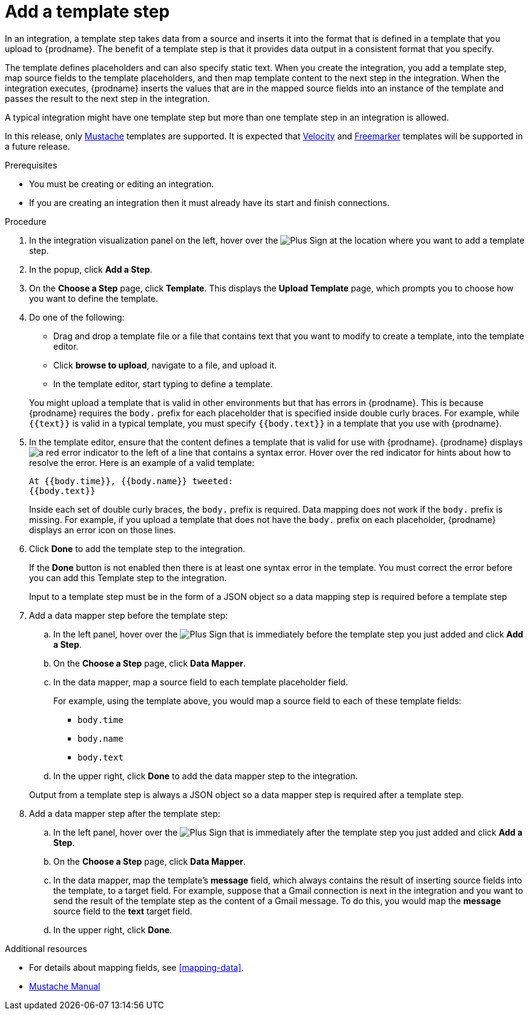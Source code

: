 [id='add-template-step_{context}']
= Add a template step

In an integration, a template step takes data from a source and 
inserts it into the format that is defined in a template that you upload to {prodname}.
The benefit of a template step is that it provides data output in a 
consistent format that you specify. 

The template defines placeholders and can also specify static text. 
When you create the integration, you add a template step, map source fields 
to the template placeholders, and then map template content to the next step 
in the integration. When the integration executes, {prodname}
inserts the values that are in the mapped source fields into an
instance of the template and passes the result to the next step in the integration.

A typical integration might have one template step but more than one 
template step in an integration is allowed. 

In this release, only https://mustache.github.io[Mustache] templates are
supported. It is expected that 
https://velocity.apache.org[Velocity] and
https://freemarker.apache.org[Freemarker] templates will be supported
in a future release. 

.Prerequisites
* You must be creating or editing an integration. 
* If you are creating an
integration then it must already have its start and finish connections.

.Procedure

. In the integration visualization panel on the left, hover over the
image:images/PlusSignToAddStepOrConnection.png[Plus Sign]
at the location where you want to add a template step.
. In the popup, click *Add a Step*.
. On the *Choose a Step* page, click *Template*. This displays the 
*Upload Template* page, which prompts you to choose how you want to define 
the template. 

. Do one of the following:

* Drag and drop a template file or a file that contains text that you
want to modify to create a template, into the template editor. 
* Click *browse to upload*, navigate to a file, and upload it. 
* In the template editor, start typing to define a template.

+
You might upload a template that is valid in other environments but that 
has errors in {prodname}. This is because {prodname} requires the `body.`
prefix for each placeholder that is specified inside double curly braces. 
For example, while `{{text}}` is valid in a typical template, you must 
specify `{{body.text}}` in a template that you use with {prodname}. 

. In the template editor, ensure that the content defines a template
that is valid for use with {prodname}. {prodname} displays 
image:images/RedCircleXError.png[a red error indicator] to the left of
a line that contains a syntax error. Hover over the red indicator for hints
about how to resolve the error. Here is an example of a valid template:
+
----
At {{body.time}}, {{body.name}} tweeted:
{{body.text}}
----
+
Inside each set of double curly braces, the `body.` prefix is required. 
Data mapping does not work if the `body.` prefix is missing. 
For example, if you upload a template that does not have the `body.` prefix 
on each placeholder, {prodname} displays an error icon on those lines.

. Click *Done* to add the template step to the integration.
+ 
If the *Done* button is not enabled then there is at least one syntax error 
in the template. You must correct the error before you can add this 
Template step to the integration. 
+
Input to a template step must be in the form of a JSON object so a data
mapping step is required before a template step
. Add a data mapper step before the template step:
.. In the left panel, hover over the  
image:images/PlusSignToAddStepOrConnection.png[Plus Sign] that is 
immediately before the template step you just added and click *Add a Step*. 
.. On the *Choose a Step* page, click *Data Mapper*.
.. In the data mapper, map a source field to each template placeholder field. 
+
For example, using the template above, you would map a source field 
to each of these template fields:
+
* `body.time`
* `body.name`
* `body.text`
.. In the upper right, click *Done* to add the data mapper step to the 
integration.

+
Output from a template step is always a JSON object so a data mapper step
is required after a template step.
. Add a data mapper step after the template step:
.. In the left panel, hover over the  
image:images/PlusSignToAddStepOrConnection.png[Plus Sign] that is 
immediately after the template step you just added and click *Add a Step*. 
.. On the *Choose a Step* page, click *Data Mapper*.
.. In the data mapper, map the template's *message* field, which 
always contains the result of inserting source fields into the
template, to a target field. For example, suppose that a Gmail connection is 
next in the integration and you want to send the result of the template step
as the content of a Gmail message. To do this, you would map the *message* 
source field to the *text* target field.
.. In the upper right, click *Done*. 


.Additional resources

* For details about mapping fields, see <<mapping-data>>. 
* https://mustache.github.io/mustache.5.html[Mustache Manual]
